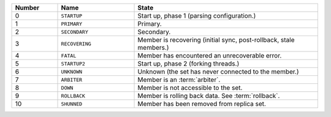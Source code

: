 .. list-table::
   :header-rows: 1
   :widths: 15,25,60

   * - **Number**
     - **Name**
     - **State**

   * - 0
     - ``STARTUP``
     - Start up, phase 1 (parsing configuration.)

   * - 1
     - ``PRIMARY``
     - Primary.

   * - 2
     - ``SECONDARY``
     - Secondary.

   * - 3
     - ``RECOVERING``
     - Member is recovering (initial sync, post-rollback, stale members.)

   * - 4
     - ``FATAL``
     - Member has encountered an unrecoverable error.

   * - 5
     - ``STARTUP2``
     - Start up, phase 2 (forking threads.)

   * - 6
     - ``UNKNOWN``
     - Unknown (the set has never connected to the member.)

   * - 7
     - ``ARBITER``
     - Member is an :term:`arbiter`.

   * - 8
     - ``DOWN``
     - Member is not accessible to the set.

   * - 9
     - ``ROLLBACK``
     - Member is rolling back data. See :term:`rollback`.

   * - 10
     - ``SHUNNED``
     - Member has been removed from replica set.
